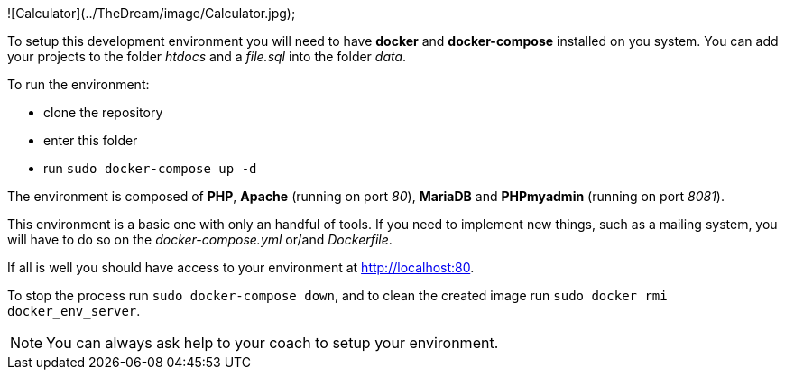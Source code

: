 
![Calculator](../TheDream/image/Calculator.jpg);


To setup this development environment you will need to have *docker* and
*docker-compose* installed on you system. You can add your projects to the
folder _htdocs_ and a _file.sql_ into the folder _data_.

To run the environment:

* clone the repository
* enter this folder
* run `sudo docker-compose up -d`

The environment is composed of *PHP*, *Apache* (running on port _80_), *MariaDB*
and *PHPmyadmin* (running on port _8081_).

This environment is a basic one with only an handful of tools. If you need to
implement new things, such as a mailing system, you will have to do so on the
_docker-compose.yml_ or/and _Dockerfile_.

If all is well you should have access to your environment at
http://localhost:80.

To stop the process run `sudo docker-compose down`, and to clean the created
image run `sudo docker rmi docker_env_server`.

NOTE: You can always ask help to your coach to setup your environment.
